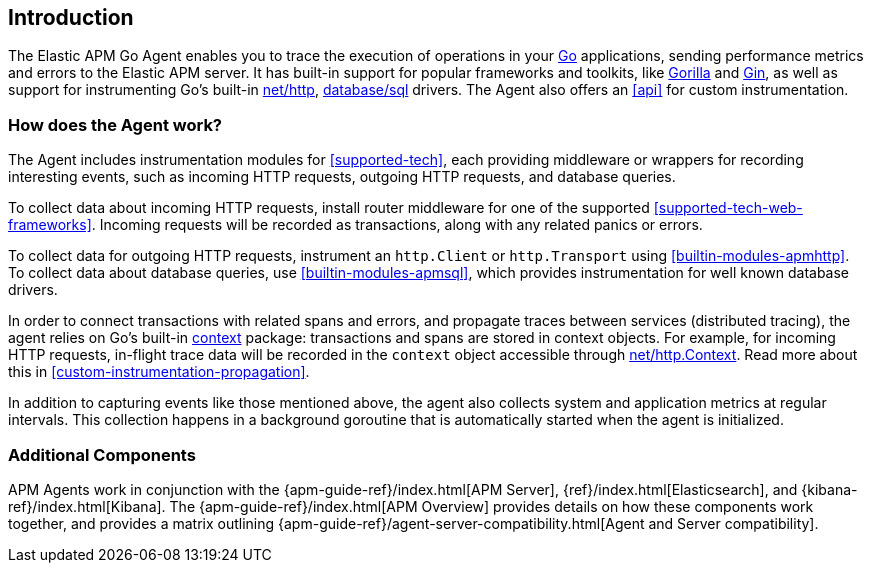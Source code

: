 [[introduction]]
== Introduction

The Elastic APM Go Agent enables you to trace the execution of operations in your https://golang.org/[Go]
applications, sending performance metrics and errors to the Elastic APM server.
It has built-in support for popular frameworks and toolkits,
like http://www.gorillatoolkit.org/[Gorilla] and https://gin-gonic.com/[Gin],
as well as support for instrumenting Go's built-in https://golang.org/pkg/net/http/[net/http],
https://golang.org/pkg/database/sql/[database/sql] drivers.
The Agent also offers an <<api>> for custom instrumentation.

[float]
[[how-it-works]]
=== How does the Agent work?

The Agent includes instrumentation modules for <<supported-tech>>,
each providing middleware or wrappers for recording interesting events, such as incoming HTTP requests, outgoing HTTP requests, and database queries.

To collect data about incoming HTTP requests, install router middleware for one of the supported <<supported-tech-web-frameworks>>.
Incoming requests will be recorded as transactions, along with any related panics or errors.

To collect data for outgoing HTTP requests, instrument an `http.Client` or `http.Transport` using <<builtin-modules-apmhttp>>.
To collect data about database queries, use <<builtin-modules-apmsql>>,
which provides instrumentation for well known database drivers.

In order to connect transactions with related spans and errors, and propagate traces between services (distributed tracing),
the agent relies on Go's built-in https://golang.org/pkg/context/[context] package:
transactions and spans are stored in context objects.
For example, for incoming HTTP requests, in-flight trace data will be recorded in the `context` object accessible through
https://golang.org/pkg/net/http/#Request.Context[net/http.Context].
Read more about this in <<custom-instrumentation-propagation>>.

In addition to capturing events like those mentioned above,
the agent also collects system and application metrics at regular intervals.
This collection happens in a background goroutine that is automatically started when the agent is initialized.

[float]
[[additional-components]]
=== Additional Components

APM Agents work in conjunction with the {apm-guide-ref}/index.html[APM Server], {ref}/index.html[Elasticsearch], and {kibana-ref}/index.html[Kibana].
The {apm-guide-ref}/index.html[APM Overview] provides details on how these components work together,
and provides a matrix outlining {apm-guide-ref}/agent-server-compatibility.html[Agent and Server compatibility].
